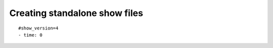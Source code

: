 Creating standalone show files
==============================

::

   #show_version=4
   - time: 0

